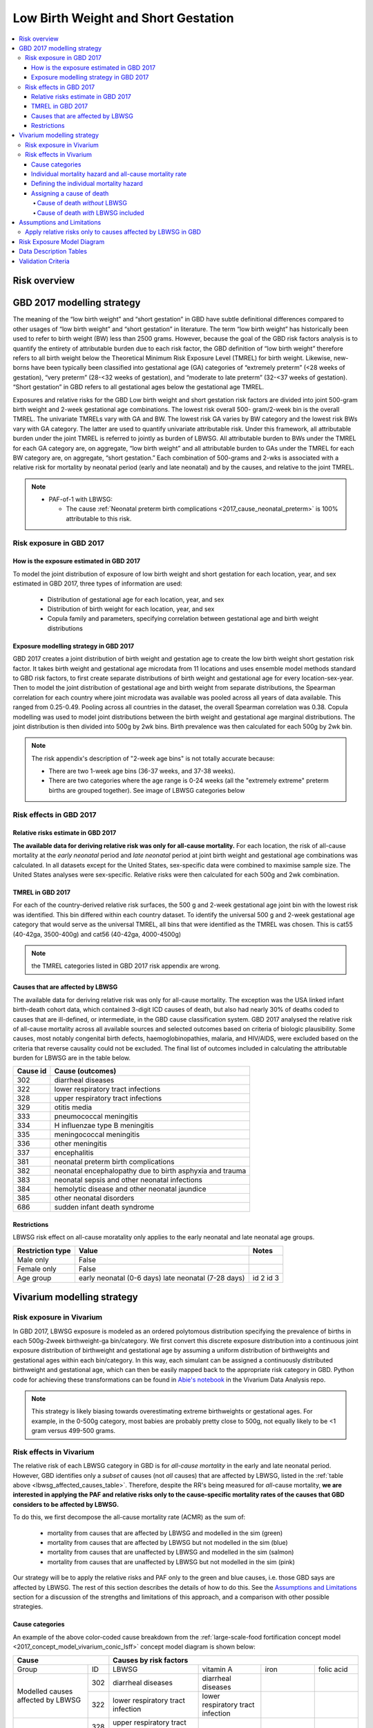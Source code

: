 .. _2017_risk_lbwsg:

.. role:: sal

.. raw:: html

   <script type="text/javascript" src="http://ajax.googleapis.com/ajax/libs/jquery/1.7.1/jquery.min.js"></script>
   <script>
     $(document).ready(function() {
       $('.sal').parent().addClass('sal-parent');
     });
   </script>
   <style>
      .sal-parent {background-color:#E9967A;}
   </style>

.. role:: pin

.. raw:: html

   <script type="text/javascript" src="http://ajax.googleapis.com/ajax/libs/jquery/1.7.1/jquery.min.js"></script>
   <script>
     $(document).ready(function() {
       $('.pin').parent().addClass('pin-parent');
     });
   </script>
   <style>
      .pin-parent {background-color:#FFBCD9;}
   </style>

.. role:: gre

.. raw:: html

   <script type="text/javascript" src="http://ajax.googleapis.com/ajax/libs/jquery/1.7.1/jquery.min.js"></script>
   <script>
     $(document).ready(function() {
       $('.gre').parent().addClass('gre-parent');
     });
   </script>
   <style>
      .gre-parent {background-color:#B0BF1A;}
   </style>

.. role:: blu

.. raw:: html

   <script type="text/javascript" src="http://ajax.googleapis.com/ajax/libs/jquery/1.7.1/jquery.min.js"></script>
   <script>
     $(document).ready(function() {
       $('.blu').parent().addClass('blu-parent');
     });
   </script>
   <style>
      .blu-parent {background-color:#89CFF0;}
   </style>

====================================
Low Birth Weight and Short Gestation
====================================

.. contents::
  :local:

Risk overview
+++++++++++++

.. todo::
  Describe this risk

GBD 2017 modelling strategy
+++++++++++++++++++++++++++

The meaning of the “low birth weight” and “short gestation” in GBD have subtle definitional differences
compared to other usages of “low birth weight” and “short gestation” in literature. The term “low birth
weight” has historically been used to refer to birth weight (BW) less than 2500 grams. However, because
the goal of the GBD risk factors analysis is to quantify the entirety of attributable burden due to each
risk factor, the GBD definition of “low birth weight” therefore refers to all birth weight below the
Theoretical Minimum Risk Exposure Level (TMREL) for birth weight. Likewise, new-borns have been
typically been classified into gestational age (GA) categories of “extremely preterm” (<28 weeks of
gestation), “very preterm” (28-<32 weeks of gestation), and “moderate to late preterm” (32-<37 weeks
of gestation). “Short gestation” in GBD refers to all gestational ages below the gestational age TMREL.

Exposures and relative risks for the GBD Low birth weight and short gestation risk factors are divided
into joint 500-gram birth weight and 2-week gestational age combinations. The lowest risk overall 500-
gram/2-week bin is the overall TMREL. The univariate TMRELs vary with GA and BW. The lowest risk GA
varies by BW category and the lowest risk BWs vary with GA category. The latter are used to quantify
univariate attributable risk. Under this framework, all attributable burden under the joint TMREL is
referred to jointly as burden of LBWSG. All attributable burden to BWs under the TMREL for each GA
category are, on aggregate, “low birth weight” and all attributable burden to GAs under the TMREL for
each BW category are, on aggregate, “short gestation.” Each combination of 500-grams and 2-wks is
associated with a relative risk for mortality by neonatal period (early and late neonatal) and by the
causes, and relative to the joint TMREL.

.. note::

   *  PAF-of-1 with LBWSG:

      - The cause :ref:`Neonatal preterm birth complications
        <2017_cause_neonatal_preterm>` is
        100% attributable to this risk.

Risk exposure in GBD 2017
-------------------------

How is the exposure estimated in GBD 2017
'''''''''''''''''''''''''''''''''''''''''

To model the joint distribution of exposure of low birth weight and short gestation for each location,
year, and sex estimated in GBD 2017, three types of information are used:

   - Distribution of gestational age for each location, year, and sex
   - Distribution of birth weight for each location, year, and sex
   - Copula family and parameters, specifying correlation between gestational age and birth weight distributions

Exposure modelling strategy in GBD 2017
'''''''''''''''''''''''''''''''''''''''

GBD 2017 creates a joint distribution of birth weight and gestation age to create the low birth weight short gestation risk factor. It takes birth weight and gestational age microdata from 11 locations and uses ensemble model methods standard to GBD risk factors, to first create separate distributions of birth weight and gestational age for every location-sex-year. Then to model the joint distribution of gestational age and birth weight from separate distributions, the Spearman correlation for each country where joint microdata was available was pooled across all years of data available. This ranged from 0.25-0.49. Pooling across all countries in the dataset, the overall Spearman correlation was 0.38. Copula modelling was used to model joint distributions between the birth weight and gestational age marginal distributions. The joint distribution is then divided into 500g by 2wk bins. Birth prevalence was then calculated for each 500g by 2wk bin.

.. note::
   The risk appendix's description of "2-week age bins" is not totally accurate because:

   - There are two 1-week age bins (36-37 weeks, and 37-38 weeks).
   - There are two categories where the age range is 0-24 weeks (all the
     "extremely extreme" preterm births are grouped together).
     See image of LBWSG categories below

.. image:: lbwsg_categories.svg

Risk effects in GBD 2017
------------------------

Relative risks estimate in GBD 2017
'''''''''''''''''''''''''''''''''''

**The available data for deriving relative risk was only for all-cause mortality.** For each location, the risk of all-cause mortality at the *early neonatal* period and *late neonatal* period at joint birth weight and gestational age combinations was calculated. In all datasets except for the United States, sex-specific data were combined to maximise sample size. The United States analyses were sex-specific. Relative risks were then calculated for each 500g and 2wk combination.

TMREL in GBD 2017
'''''''''''''''''
For each of the country-derived relative risk surfaces, the 500 g and 2-week gestational age joint bin with the lowest risk was identified. This bin differed within each country dataset. To identify the universal 500 g and 2-week gestational age category that would serve as the universal TMREL, all bins that were identified as the TMREL was chosen. This is cat55 (40-42ga, 3500-400g) and cat56 (40-42ga, 4000-4500g)

.. note::
   the TMREL categories listed in GBD 2017 risk appendix are wrong.

Causes that are affected by LBWSG
'''''''''''''''''''''''''''''''''

The available data for deriving relative risk was only for all-cause mortality. The exception was the USA
linked infant birth-death cohort data, which contained 3-digit ICD causes of death, but also had nearly
30% of deaths coded to causes that are ill-defined, or intermediate, in the GBD cause classification
system. GBD 2017 analysed the relative risk of all-cause mortality across all available sources and selected
outcomes based on criteria of biologic plausibility. Some causes, most notably congenital birth defects,
haemoglobinopathies, malaria, and HIV/AIDS, were excluded based on the criteria that reverse causality could not be excluded.
The final list of outcomes included in calculating the attributable burden for LBWSG are in the table below.

.. _lbwsg_affected_causes_table:

+----------+---------------------------------------------------------+
| Cause id | Cause (outcomes)                                        |
+==========+=========================================================+
|  302     | diarrheal diseases                                      |
+----------+---------------------------------------------------------+
|  322     | lower respiratory tract infections                      |
+----------+---------------------------------------------------------+
|  328     | upper respiratory tract infections                      |
+----------+---------------------------------------------------------+
|  329     | otitis media                                            |
+----------+---------------------------------------------------------+
|  333     | pneumococcal meningitis                                 |
+----------+---------------------------------------------------------+
|  334     | H influenzae type B meningitis                          |
+----------+---------------------------------------------------------+
|  335     | meningococcal meningitis                                |
+----------+---------------------------------------------------------+
|  336     | other meningitis                                        |
+----------+---------------------------------------------------------+
|  337     | encephalitis                                            |
+----------+---------------------------------------------------------+
|  381     | neonatal preterm birth complications                    |
+----------+---------------------------------------------------------+
|  382     | neonatal encephalopathy due to birth asphyxia and trauma|
+----------+---------------------------------------------------------+
|  383     | neonatal sepsis and other neonatal infections           |
+----------+---------------------------------------------------------+
|  384     | hemolytic disease and other neonatal jaundice           |
+----------+---------------------------------------------------------+
|  385     | other neonatal disorders                                |
+----------+---------------------------------------------------------+
|  686     | sudden infant death syndrome                            |
+----------+---------------------------------------------------------+

.. todo::

  discuss in detail the PAF of 1 causes.

Restrictions
''''''''''''

LBWSG risk effect on all-cause moratality only applies to the early neonatal and late neonatal age groups.

+------------------+-------------------------------------------------------+-----------+
| Restriction type | Value                                                 | Notes     |
+==================+=======================================================+===========+
|  Male only       | False                                                 |           |
+------------------+-------------------------------------------------------+-----------+
|  Female only     | False                                                 |           |
+------------------+-------------------------------------------------------+-----------+
|  Age group       | early neonatal (0-6 days)                             | id 2      |
|                  | late neonatal (7-28 days)                             | id 3      |
+------------------+-------------------------------------------------------+-----------+

Vivarium modelling strategy
+++++++++++++++++++++++++++

Risk exposure in Vivarium
-------------------------

In GBD 2017, LBWSG exposure is modeled as an ordered polytomous distribution
specifying the prevalence of births in each 500g-2week birthweight-ga
bin/category.  We first convert this discrete exposure distribution into a
continuous joint exposure distribution of birthweight and gestational age by
assuming a uniform distribution of birthweights and gestational ages within each
bin/category. In this way, each simulant can be assigned a continuously
distributed birthweight and gestational age, which can then be easily mapped
back to the appropriate risk category in GBD. Python code for achieving these
transformations can be found in `Abie's notebook
<https://github.com/ihmeuw/vivarium_data_analysis/blob/master/pre_processing/lbwsg/2019_03_19c_lbwsg_cat_to_continuous_abie.ipynb>`_
in the Vivarium Data Analysis repo.

.. note::

    This strategy is likely biasing towards overestimating extreme birthweights
    or gestational ages. For example, in the 0-500g category, most babies are
    probably pretty close to 500g, not equally likely to be <1 gram versus
    499-500 grams.

Risk effects in Vivarium
------------------------

The relative risk of each LBWSG category in GBD is for *all-cause mortality* in
the early and late neonatal period. However, GBD identifies only a *subset* of
causes (not *all* causes) that are affected by LBWSG, listed in the :ref:`table
above <lbwsg_affected_causes_table>`. Therefore, despite the RR's being measured
for *all*-cause mortality, **we are interested in applying the PAF and relative
risks only to the cause-specific mortality rates of the causes that GBD
considers to be affected by LBWSG.**

To do this, we first decompose the all-cause mortality rate (ACMR) as the sum
of:

   - mortality from causes that are affected by LBWSG and modelled in the sim (:gre:`green`)
   - mortality from causes that are affected by LBWSG but not modelled in the sim (:blu:`blue`)
   - mortality from causes that are unaffected by LBWSG and modelled in the sim (:sal:`salmon`)
   - mortality from causes that are unaffected by LBWSG but not modelled in the sim (:pin:`pink`)

Our strategy will be to apply the relative risks and PAF only to the green and
blue causes, i.e. those GBD says are affected by LBWSG. The rest of this section
describes the details of how to do this. See the `Assumptions and Limitations`_
section for a discussion of the strengths and limitations of this approach, and
a comparison with other possible strategies.

Cause categories
''''''''''''''''

An example of the above color-coded cause breakdown from the
:ref:`large-scale-food fortification concept model
<2017_concept_model_vivarium_conic_lsff>` concept model diagram is shown below:


+---------------------+------------------------------------------------------------------------+
|        Cause        | Causes by risk factors                                                 |
+==========+==========+=======================+=================+================+=============+
|  Group   | ID       | LBWSG                 | vitamin A       |   iron         |folic acid   |
+----------+----------+-----------------------+-----------------+----------------+-------------+
|Modelled  |:gre:`302`|diarrheal diseases     |diarrheal        |                |             |
|causes    |          |                       |diseases         |                |             |
|affected  +----------+-----------------------+-----------------+----------------+-------------+
|by        |:gre:`322`|lower respiratory      |lower respiratory|                |             |
|LBWSG     |          |tract infection        |tract infection  |                |             |
+----------+----------+-----------------------+-----------------+----------------+-------------+
|          |:blu:`328`|upper respiratory      |                 |                |             |
|Un-       |          |tract infections       |                 |                |             |
|modelled  +----------+-----------------------+-----------------+----------------+-------------+
|causes    |:blu:`329`|otitis media           |                 |                |             |
|affected  |          |                       |                 |                |             |
|by        +----------+-----------------------+-----------------+----------------+-------------+
|LBWSG     |:blu:`333`|pneumococcal           |                 |                |             |
|          |          |meningitis             |                 |                |             |
|          +----------+-----------------------+-----------------+----------------+-------------+
|          |:blu:`334`|H influenzae type      |                 |                |             |
|          |          |B meningitis           |                 |                |             |
|          +----------+-----------------------+-----------------+----------------+-------------+
|          |:blu:`335`|meningococcal          |                 |                |             |
|          |          |meningitis             |                 |                |             |
|          +----------+-----------------------+-----------------+----------------+-------------+
|          |:blu:`336`|other meningitis       |                 |                |             |
|          |          |                       |                 |                |             |
|          +----------+-----------------------+-----------------+----------------+-------------+
|          |:blu:`337`|encephalitis           |                 |                |             |
|          |          |                       |                 |                |             |
|          +----------+-----------------------+-----------------+----------------+-------------+
|          |:blu:`381`|neonatal preterm       |                 |                |             |
|          |          |birth complications    |                 |                |             |
|          +----------+-----------------------+-----------------+----------------+-------------+
|          |:blu:`382`|neonatal               |                 |                |             |
|          |          |encephalopathy         |                 |                |             |
|          +----------+-----------------------+-----------------+----------------+-------------+
|          |:blu:`383`|neonatal sepsis and oth|                 |                |             |
|          |          |er neonatal infections |                 |                |             |
|          +----------+-----------------------+-----------------+----------------+-------------+
|          |:blu:`384`|hemolytic disease and  |                 |                |             |
|          |          |other neonatal jaundice|                 |                |             |
|          +----------+-----------------------+-----------------+----------------+-------------+
|          |:blu:`385`|other neonatal         |                 |                |             |
|          |          |disorders              |                 |                |             |
|          +----------+-----------------------+-----------------+----------------+-------------+
|          |:blu:`686`|sudden infant          |                 |                |             |
|          |          |death syndrome         |                 |                |             |
+----------+----------+-----------------------+-----------------+----------------+-------------+
|Modelled  |:sal:`341`|                       | measles         |                |             |
|causes    |          |                       |                 |                |             |
|unaffected+----------+-----------------------+-----------------+----------------+-------------+
|by        |:sal:`389`|                       | vitamin A       |                |             |
|LBWSG     |          |                       |                 |                |             |
|          +----------+-----------------------+-----------------+----------------+-------------+
|          |:sal:`390`|                       |                 |dietary iron    |             |
|          |          |                       |                 |deficiency      |             |
|          +----------+-----------------------+-----------------+----------------+-------------+
|          |:sal:`642`|                       |                 |                | neural tube |
|          |          |                       |                 |                | defects     |
+----------+----------+-----------------------+-----------------+----------------+-------------+
|Un-       |:pin:`---`|causes not in our model                                                 |
|modelled  |          |                                                                        |
|causes    |          |                                                                        |
|unaffected|          |                                                                        |
|by LBWSG  |          |                                                                        |
+----------+----------+------------------------------------------------------------------------+

.. note::

  To pull CSMRs for the blue causes, use measure_id for death and metric_id for rate

Individual mortality hazard and all-cause mortality rate
''''''''''''''''''''''''''''''''''''''''''''''''''''''''

At any time :math:`t` in a Vivarium simulation, each individual  :math:`i` has
an instantaneous mortality rate (i.e. `mortality hazard <hazard function_>`_)
:math:`\text{mr}(i) = \text{mr}_t(i)` that dictates how likely they are to die
in the next instant. The mortality hazard is dependent on which cause states the
individual is in at time :math:`t`. Our goal is to define the individual
mortality hazard :math:`\text{mr}(i)` so that the LBWSG relative risks for
mortality are applied only to the causes that GBD considers to be affected by
LBWSG (green and blue), while preserving the requirement that the `expected
value`_ (denoted by :math:`E`) of the mortality hazard equals the all-cause
mortality rate for the individual's location, year, age group, and sex:

.. _hazard function: https://en.wikipedia.org/wiki/Survival_analysis#Hazard_function_and_cumulative_hazard_function
.. _expected value: https://en.wikipedia.org/wiki/Expected_value

.. math::

  E [\text{mr}(i)] = \text{ACMR}.

(In actuality, this equation may only hold approximately when following our approach; see :ref:`note below <expected_mortality_hazard_note>`.) All-cause mortality is the sum of all the cause-specific mortality rates
(CSMRs):

.. math::

   \text{ACMR} =  \sum_{\text{pink}}\text{CSMR} +
   \sum_{\text{salmon}}\text{CSMR} + \sum_{\text{green}}\text{CSMR} +
   \sum_{\text{blue}}\text{CSMR}.

Likewise, we will decompose the individual mortality hazard :math:`\text{mr}(i)`
as a sum of individual-level cause-specific mortality hazards, defined according
to the green/blue/salmon/pink breakdown (i.e. modelled vs. unmodelled causes and affected vs. unaffected causes).

.. note::

  To minimize the amount of data we need to pull from GBD, we can solve for the
  sum of mortality rates from unmodelled causes unaffected by LBWSG (pink) in
  terms of the all-cause mortality rate and the CSMRs of the green, blue, and
  salmon causes:

  .. math::

    \sum_{\text{pink}}\text{CSMR} = \text{ACMR}
    - \sum_{\text{salmon}}\text{CSMR}
    - \sum_{\text{green}}\text{CSMR}
    - \sum\limits_{\text{blue}}\text{CSMR}

  This equation can be substituted into :eq:`mortality_hazard` below to
  eliminate the pink causes from the computation of the mortality hazard for an
  individual simulant.

.. note::

  Throughout this section, we will use the following notational convention for quantities related to a simulant i:

  - Abbreviations in all-capital letters, such as ACMR or CSMR above, and EMR
    and BGMR below, denote quantities that depend only on an individual's
    demographic group in GBD (location, year, age group, sex), but not on other
    modeled quantities of the individual in our simulation. We consider these
    variables "constant" for a fixed demographic group, and we suppress their
    explicit dependence on the individual :math:`i` to reduce notational
    clutter.

  - Abbreviations in all-lower-case letters, such as :math:`\text{mr}` above,
    or :math:`\text{cat}`, :math:`\text{state}`, :math:`\text{csmr}`, and
    :math:`\text{bgmr}` below, denote quantities that depend on an individual's
    current state in the simulation. We cannot treat these quantities as
    "constant" in the sense above.

Defining the individual mortality hazard
''''''''''''''''''''''''''''''''''''''''

We now describe our strategy for defining the individual mortality hazard
:math:`\text{mr}(i)`, taking an individual's LBWSG category into account. For
the modelled causes (green and salmon) we will use the excess morality rates
(EMRs) instead of the CSMR. The EMR is cause-state dependent while the CSMR is
the average EMR over all cause states (including the "without condition" state).
For example, the excess mortality rates for a two-state cause (with condition /
without condition) would be:

   - mortality rate due to cause if the person does NOT have the condition: EMR=0
   - mortality rate due to cause if the person HAS the condition: EMR of the condition (with EMR > CSMR)

We will need the following variables:

.. math::
  :nowrap:

  \begin{align*}
  &i &&= \text{identifier for an individual simulant}\\
  &c &&= \text{identifier for a cause}\\
  &\text{cat}(i) &&= \text{low birth weight short gestation category of individual $i$}\\
  &\text{state}_c(i) &&= \text{current cause state of individual $i$ in cause model diagram for $c$}\\
  &\text{CSMR}_c &&= \text{cause-specific mortality rate for cause $c$}\\
  &\text{EMR}_{\text{state}_c(i)} &&= \text{excess mortality rate for the cause state state$_c(i)$}\\
  &\textit{RR}_{\text{cat}(i)} &&= \text{relative risk for all-cause mortality in LBWSG category cat$(i)$}\\
  &\text{PAF} &&= \text{PAF of LBWSG for affected causes at most-detailed cause level}
  \end{align*}

See the :ref:`note below <PAF information>` about how to compute the above PAF
or pull it from GBD. Note that since :math:`\text{state}_c(i)` implicitly
depends on the time :math:`t`, the individual mortality hazard will also depend
on time. Using the above variables, we will define the following individual
mortality rates below:

.. math::
  :nowrap:

  \begin{align*}
  &\text{csmr}_c(i) &&= \text{conditional cause-specific mortality hazard of cause $c$ for individual $i$}\\
  &\text{csmr}_c^*(i) &&= \text{LBWSG-stratified cause-specific mortality hazard of $c$ for $i$}\\
  &\text{mr}(i) &&= \text{overall mortality hazard for individual $i$}
  \end{align*}

For each cause :math:`c`, define the conditional cause-specific mortality
hazard for individual :math:`i` to be

.. math::

  \text{csmr}_c(i) :=
  \begin{cases}
  \text{CSMR}_c
    & \text{if $c \in$ unmodelled}, \\
  \text{EMR}_{\text{state}_c(i)}
    & \text{if $c\in $ modelled}.
  \end{cases}

The descriptor "conditional" here means that the above individual csmr's can be
interpreted as the expected cause-level CSMR's `conditioned <conditioning_>`_
(i.e. `stratified <stratification_>`_) on all the individual cause states
observed in the simulation (note that we can only observe cause states for
*modelled* causes). In other words, :math:`\text{csmr}_c(i)` is the `conditional
expectation`_ of individual :math:`i`'s cause-specific mortality hazard, given
whether :math:`c` is one of the causes we are modeling, and if so, given which
of :math:`c`'s cause states the individual is in.

.. _conditioning: https://en.wikipedia.org/wiki/Conditioning_(probability)
.. _conditional expectation: https://en.wikipedia.org/wiki/Conditional_expectation
.. _stratification: https://en.wikipedia.org/wiki/Stratification_(clinical_trials)

Now we additionally stratify/condition the csmr's by the individual's LBWSG
category. Define the LBWSG-stratified cause-specific mortality hazard of
:math:`c` for individual :math:`i` to be

.. math::

  \text{csmr}_c^*(i) :=
  \begin{cases}
  \text{csmr}_c(i)
    & \text{if $c \in$ unaffected}, \\
  \text{csmr}_c(i)\cdot (1-\text{PAF})\cdot \textit{RR}_{\text{cat}(i)}
    & \text{if $c \in$ affected}.
  \end{cases}

As described above, we are applying the PAF and relative risks only to the
causes GBD considers affected by LBWSG. For the affected causes, we first
compute the risk-deleted mortality rate by multiplying the individual csmr by
:math:`(1-\text{PAF})`, then multiply by the relative risk for the individual's
LBWSG category to get the cause-specific mortality hazard corresponding to that
risk category.

The individual's total mortality hazard, stratified by all modeled cause states
and LBWSG risk categories, is then

.. math::
  :label: mortality_hazard

  \text{mr}(i)
  & := \sum_{c\,\in\, \text{causes}} \text{csmr}_c^*(i) \\
  &= \sum_{c\,\in\, \text{pink}}
    \text{CSMR}_c
    + \sum_{c\,\in\, \text{salmon}}
    \text{EMR}_{\text{state}_c(i)} \\
    &\qquad\qquad + \left(\sum_{c\,\in\, \text{blue}}
    \text{CSMR}_c
    + \sum_{c\,\in\, \text{green}}
    \text{EMR}_{\text{state}_c(i)}\right)
    \cdot (1-\text{PAF})\cdot \textit{RR}_{\text{cat}(i)},

because

.. math::

  \text{csmr}_c^*(i) =
  \begin{cases}
  \text{CSMR}_c
    & \text{if $c \in$ pink (unaffected, unmodelled)}, \\
  \text{EMR}_{\text{state}_c(i)}
    & \text{if $c\in $ salmon (unaffected, modelled)}, \\
  \text{CSMR}_c\cdot (1-\text{PAF})\cdot \textit{RR}_{\text{cat}(i)}
    & \text{if $c \in$ blue (affected, unmodelled)}, \\
  \text{EMR}_{\text{state}_c(i)}\cdot (1-\text{PAF})\cdot \textit{RR}_{\text{cat}(i)}
    & \text{if $c \in$ green (affected, modelled)}.
  \end{cases}

.. _PAF information:

.. important::

   The population attributable fraction (PAF) in the above equation represents PAFs for most-detailed causes (they are all roughly equal tp 0.94) affected by LBWSG (or as calculated in vivarium from LBWSG relative risks and exposure). This approach assumes that relative risks for LBWSG applies only to causes that GBD considers to be affected by LBWSG (green and blue causes).

   `LBWSG PAF notebook <https://github.com/ihmeuw/vivarium_data_analysis/blob/master/pre_processing/lbwsg/LBWSG%20exposure%2C%20rrs%2C%20pafs.ipynb>`__.

.. _expected_mortality_hazard_note:

.. todo::

  Show that :math:`E[\text{mr}_t(i)] \approx \text{ACMR}`, with equality if :math:`\text{state}_c(i)` is independent of :math:`\text{cat}(i)` at time :math:`t`.

  **Question:** Are these independent in general or not? It seems like since
  we are applying the relative risks to the with-condiiton states, these states
  will become less likely to be observed with higher risk LBWSG categories as
  time goes on.

.. todo::

   - add more description of the all-causes PAF and most-detailed-cause PAF and the logical reasoning for using one over the other.
   - add the problems we ran in and how we ended up trouble-shooting and came to the conclusion to use the most-detailed-cause PAF
   - discuss the implications of including preterm birth in the causes to which we are applying the PAF and relative risks, and why we decided to do it this way (note that this is inherently inconsistent since preterm birth is PAF-of-1 with LBWSG, but this approach seems reasonably consistent with what the GBD modelers did, which itself is inconsistent).
   - we can also discuss the other equations that thought up but did not end up using.
   - this way the discussion in the assumptions and limitations section will have more context (perhaps most of the above things should go in that section).

Assigning a cause of death
''''''''''''''''''''''''''

First we describe how cause of death is assigned in Vivarium's standard
Mortality component, then we describe how to modify the procedure if LBWSG is
included in the model.

Cause of death *without* LBWSG
~~~~~~~~~~~~~~~~~~~~~~~~~~~~~~

In standard Vivarium models not including LBWSG, an individual's mortality
hazard is defined to be

.. math::

  \text{mr}(i) := \text{BGMR} + \sum_{c\,\in\, \text{modelled}}
  \text{EMR}_{\text{state}_c(i)},

where :math:`\text{BGMR}` is the **background mortality rate** for the
simulation, i.e. the mortality rate for simulant :math:`i`'s
location/year/age/sex due to all unmodelled causes:

.. math::

    \text{BGMR}
    := \sum_{c\,\in\, \text{unmodelled}} \text{CSMR}_c
    = \text{ACMR} - \sum_{c\,\in\, \text{modelled}} \text{CSMR}_c.

We also refer to BGMR as the **cause-deleted mortality rate**, since it is the
mortality rate obtained by removing all the modelled causes.

If simulant :math:`i` dies, the cause of death is assigned randomly, either to
one of the modelled causes, or else to the category `other_causes` if the death
was due to a cause we are not explicitly modeling. The random assignment is made
by sampling from the following probability distribution:

.. math::

  P(\text{cause of death } = c)
  = \frac{\text{EMR}_{\text{state}_c(i)}}{\text{mr}(i)}
  \quad\text{if $c\in$ modelled},

and

.. math::

  P(\text{cause of death } = \textsf{other_causes})
  = \frac{\text{BGMR}}{\text{mr}(i)}.

..
  .. math::
    :nowrap:

    \begin{align*}
    &P(\text{cause of death } = c)
    &&= \frac{\text{EMR}_{\text{state}_c(i)}}{\text{mr}(i)}
    \quad\text{if $c\in$ modelled}\\
    &P(\text{cause of death } = \textsf{other_causes})
    &&= \frac{\text{BGMR}}{\text{mr}(i)}.
    \end{align*}

Note that this does in fact define a probability distribution since

.. math::

  P(\text{cause of death } = \textsf{other_causes})
  + \sum_{c\,\in\, \text{modelled}} P(\text{cause of death } = c) = 1.

This probability distribution can be derived by observing that each individual cause-specific mortality hazard is the probability that i dies of cause c in the next instant.

.. note::

  The assignment of a cause of death should be *independent* of the decision of
  whether the simulant died. That is, a new random number should be generated to
  sample from the above probability distribution for cause of death, independent
  of the number compared with the mortality hazard to determine whether the
  simulant dies.

Cause of death *with* LBWSG included
~~~~~~~~~~~~~~~~~~~~~~~~~~~~~~~~~~~~

We follow essentially the same strategy as above to assign a cause of death when LBWSG is included, but we take into account the different individual cause-spceific mortality hazards depending on the individual's LBWSG category.

First define the individual background mortality rate to be

..
  .. math::

    \text{bgmr}(i)
    &= \sum_{c\,\in\, \text{unmodelled}} \text{csmr}_c^*(i)\\
    &= \sum_{c\,\in\, \text{pink}} \text{CSMR}_c
      + \sum_{c\,\in\, \text{blue}} \text{CSMR}_c
      \cdot (1-\text{PAF})\cdot \textit{RR}_{\text{cat}(i)}\\
    &= \text{ACMR}
      - \sum_{c\,\in\, \text{salmon}} \text{CSMR}_c
      - \sum_{c\,\in\, \text{green}} \text{CSMR}_c\\
    &\qquad\qquad\qquad +\bigl[(1-\text{PAF})\cdot \textit{RR}_{\text{cat}(i)}-1\bigr]
      \cdot \sum_{c\,\in\, \text{blue}} \text{CSMR}_c.

.. math::

  \text{bgmr}(i)
  &= \sum_{c\,\in\, \text{unmodelled}} \text{csmr}_c^*(i)\\
  &= \sum_{c\,\in\, \text{pink}} \text{CSMR}_c
    + \sum_{c\,\in\, \text{blue}} \text{CSMR}_c
    \cdot (1-\text{PAF})\cdot \textit{RR}_{\text{cat}(i)}.

Now define the cause-of-death probability distribution by

..
  .. math::
    :nowrap:

    \begin{align*}
    &P(\text{cause of death } = c)
    &&= \frac{\text{EMR}_{\text{state}_c(i)}}{\text{mr}(i)}
    \quad\text{if $c\in$ salmon (unaffected, modelled)}\\
    &P(\text{cause of death } = c)
    &&= \frac{\text{EMR}_{\text{state}_c(i)}}{\text{mr}(i)}
      \cdot (1-\text{PAF})\cdot \textit{RR}_{\text{cat}(i)}
      \quad\text{if $c\in$ green (affected, modelled)}\\
    &P(\text{cause of death } = \textsf{other_causes})
    &&= \frac{\text{bgmr}(i)}{\text{mr}(i)}.
    \end{align*}

.. math::

  P(\text{cause of death } = c)=
  \begin{cases}
  \frac{\text{EMR}_{\text{state}_c(i)}}{\text{mr}(i)}
    & \text{if $c\in$ salmon (modelled, unaffected)},\\
  \frac{\text{EMR}_{\text{state}_c(i)}\cdot (1-\text{PAF})\cdot \textit{RR}_{\text{cat}(i)}}{\text{mr}(i)}
    & \text{if $c\in$ green (modelled, affected)},
  \end{cases}

and

.. math::

  P(\text{cause of death } = \textsf{other_causes})
  = \frac{\text{bgmr}(i)}{\text{mr}(i)}.

Assumptions and Limitations
+++++++++++++++++++++++++++

Apply relative risks only to causes affected by LBWSG in GBD
------------------------------------------------------------

Strengths

   o  This approach is consistent with GBD methodology and avoids artificially decreasing the mortality rate for individual causes that are not affected by improvements in LBWSG (due to reverse causality or other concerns).

Limitations

   o  The risk appendix of GBD 2017 says that the data available to compute the relative risks (RR) for the risk exposure LBWSG are for the outcome of all-cause mortality. GBD then evaluated the relative risk of all-cause mortality across all available sources.  Based on criteria of biologic plausibility, a list of causes for which GBD believes LBWSG impacts mortality through were selected. Some causes, most notably congenital birth defects, haemoglobinopathies, malaria, and HIV/AIDS, were excluded based on the criteria that reverse causality could not be excluded. GBD assumed that the relative risks for all-cause mortality rates by LBWSG category applied equally to mortality rates from each of these blue causes only and did not apply to any other GBD causes in order to calculate the population attributable burden due to LBWSG; in other words, the conservatively ignored the potential impact of LBWSG on mortality due to causes that did not meet their causal criteria. We are choosing to apply the RRs only to this list of LBWSG-affected causes. We believe this is consistent with GBD's approach but may not fully reflect what the RRs capture.

   o  Because we are applying the same all-cause mortality RR to all affected causes, we are not able to evaluate the impact of LBWSG on cause-specific mortality accurately.

Bias

   Notably, it is uncertain if this approach will cause an exaggeration or underestimation of the impact of LBWSG on mortality in the neonatal age groups in our models compared with real-life because it requires an evaluation of the relative risks of mortality by LBWSG exposure category stratified by affected and unaffected causes and these data are not readily available to us.

    o   One source of bias could be from not including the reverse-causality causes: suppose we have a nutritional supplement that impacts LBWSG. This supplement was tested in an RCT in western Kenya where malaria is prevalent. Suppose there is some causal link in both directions between birthweight and malaria. For example, malaria during pregnancy can cause low birth weight babies due to the accumulation of parasites in the placentas of pregnant women. She can also pass on the malaria to the baby before or during childbirth. A low birth weight baby may also be more susceptible to diseases including malaria. So if a baby is low birth weight and has malaria, we do not know 100% whether this was 'congenital malaria' acquired from the mother before or during delivery and the mother's malaria caused its low birth weight, or whether the baby was born low birth weight malaria-free but had higher likelihood of acquiring malaria from an infectious mosquito bite. Without a well designed study, it is hard to know. Hence GBD did not include malaria in the list of LBWSG-affected causes. If we improve birthweight in this population due to the supplement, we also decrease incidence of malaria in the latter case (the low birth weight baby born malaria free, but then acquired it because it was low birth weight), and decrease mortality from malaria. However, this effect through malaria will not be captured in our model, so our modelled effect on neonatal mortality might be less than the empirial effect of this supplement on neonatal mortality.

    o  GBD assumes that the RR's for CSMR for each LBWSG-affected-causes (green and blue) are the same as the overall RR for ACMR (RR_acmr). This won't matter for the blue causes that we aren't modeling explicitly, but for the green causes that we *are* modeling, it could throw off our results depending on whether the RR's for that cause (RR_csmr) is larger or smaller than the overall RR for all causes (RR_acmr).

    o  Another source of bias could be from not applying the RRs to the causes they are intended for. Following from the limitation mentioned above, we are applying the RRs in an inconsistent manner with that they represent: they represent a ratio of ACMRs (let's call it :math:`RR_{acmr}`), but we are using them as a ratio of all-"affected (blue and green) cause"-mortality-rates (let's call this :math:`RR_{aacmr}`). We do not know whether the :math:`RR_{acmr}` is larger or smaller than the :math:`RR_{aacmr}`.

      | If the :math:`RR_{acmr}` < :math:`RR_{aacmr}`, we are underestimating deaths.
      | If the :math:`RR_{acmr}` > :math:`RR_{aacmr}` then we are over-estimating deaths.

   This can be illusted by the following equations:

    | LWB=low birth weight babies
    | NBW=normal birth weight babies (or TMREL category)

    :math:`RR_{acmr}` = :math:`\frac{\text{(LBW_deaths_affected + LBW_deaths_unaffected)/LBW_births}}{\text{(NBW_deaths_affected + NBW_deaths_unaffected)/NBW_births}}`

                      = :math:`\frac{\text{(LBW_deaths_affected + LBW_deaths_unaffected)}}{\text{(NBW_deaths_affected + NBW_deaths_unaffected)}} \times \frac{\text{NBW_births}}{\text{LBW_births}}`

    :math:`RR_{aacmr}` = :math:`\frac{\text{LBW_deaths_affected/LBW_births}}{\text{NBW_deaths_affected/NBW_births}}`

                       = :math:`\frac{\text{LBW_deaths_affected}}{\text{NBW_deaths_affected}} \times \frac{\text{NBW_births}}{\text{LBW_births}}`

   Since we do not know the ratio of the number of :math:`\text{LBW_deaths_unaffected}` to the number of :math:`\text{NBW_deaths_unaffected}`, we do not know the direction of bias. We would need to analyse the stratified microdata.

   .. todo::
      check to see (LBW_deaths_unaffected / NBW_deaths_unaffected) ?<? (LBW_deaths_affected / NBW_deaths_affected) or the reverse inequality?

      - if this above inequality is true, then it implies RR_acmr < RR_aacmr (the math checks out)
      - at first glance, the above inequality seems more likely than the reverse, BUT the unaffected causes include reverse causality causes which can complicate things.
      - thus, we should dig into a bit more later

Risk Exposure Model Diagram
+++++++++++++++++++++++++++

Data Description Tables
+++++++++++++++++++++++

Validation Criteria
+++++++++++++++++++

Our baseline scenario should compare with GBD artifact data with regards to:

  - LBWSG exposure categories (note: consider a proxy for this so that we don't need to observe person time in each category, perhaps mean BW or mean RR or birth prevalence?)
  - All-cause mortality rates in the early neonatal and late neonatal categories
